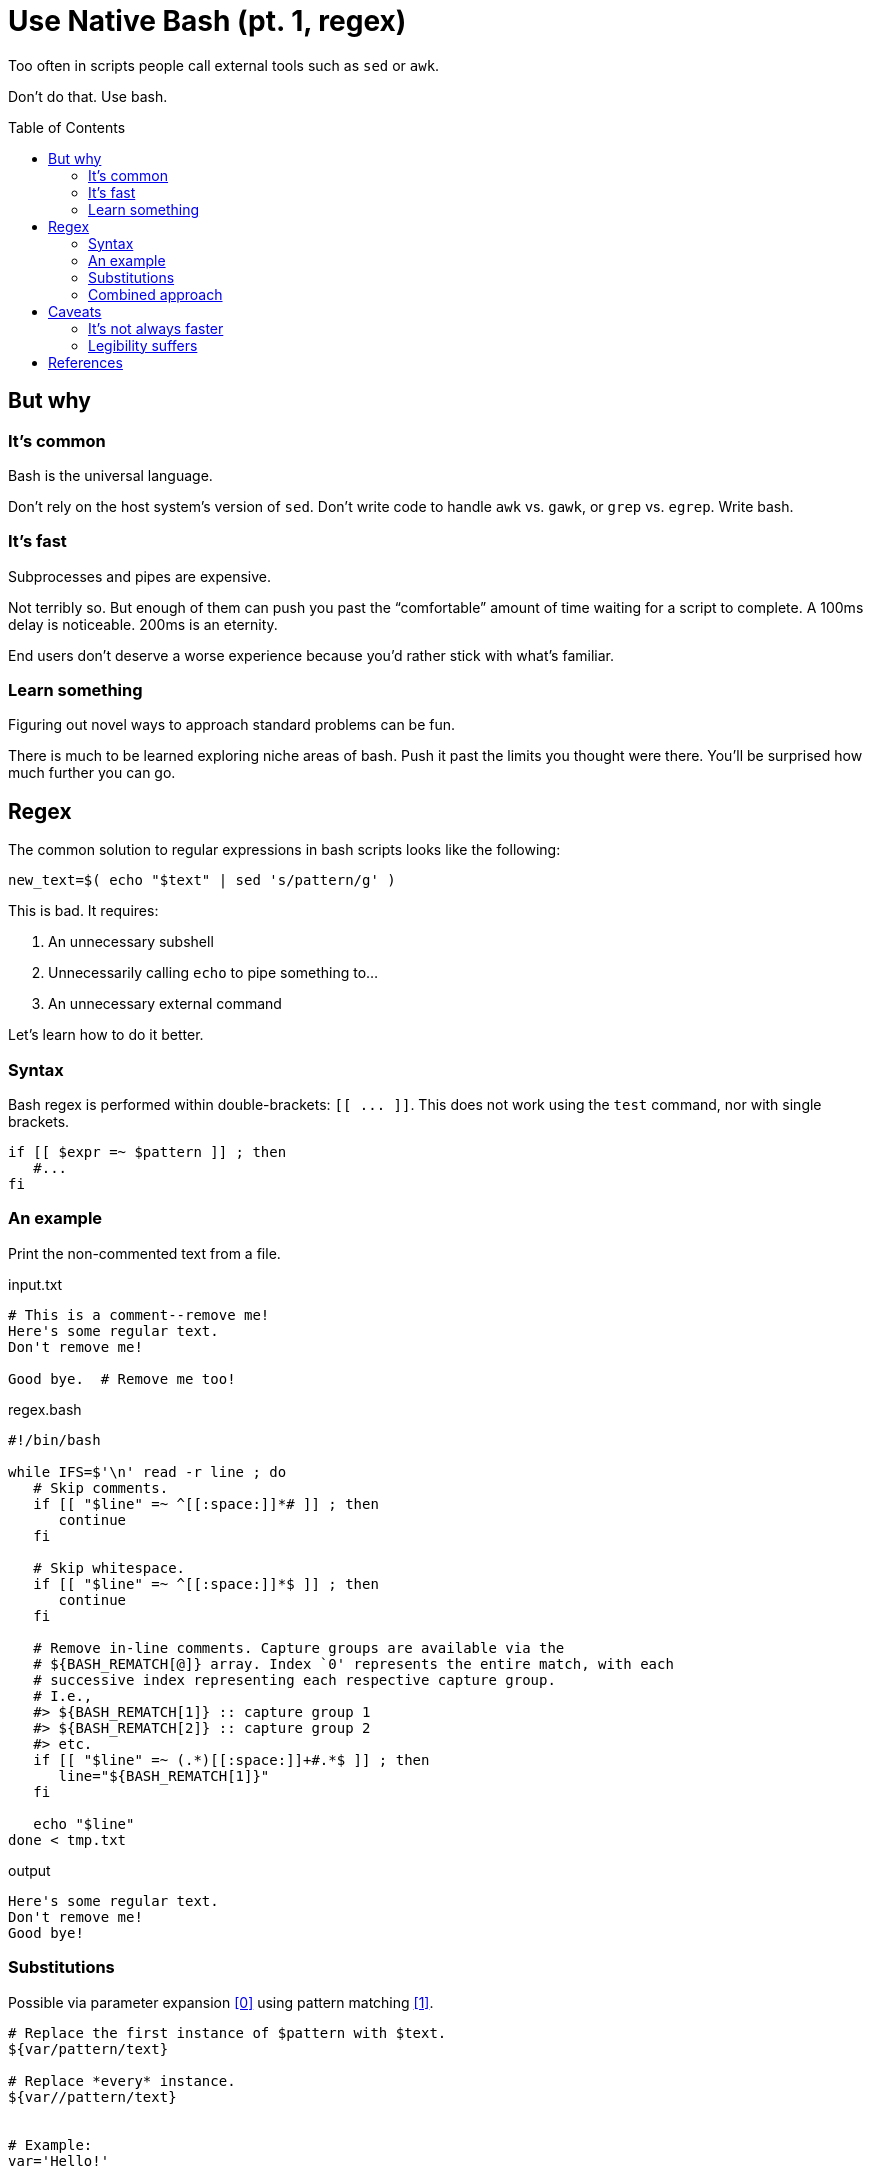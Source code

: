 = Use Native Bash (pt. 1, regex)
:source-highlighter:     pygments
:pygments-style:         algol_nu
:pygments-linenums-mode: table
:toc:                    preamble
:toclevels:              3

Too often in scripts people call external tools such as `sed` or `awk`.

Don't do that.
Use bash.


== But why
=== It's common
Bash is the universal language.

Don't rely on the host system's version of `sed`.
Don't write code to handle `awk` vs. `gawk`, or `grep` vs. `egrep`.
Write bash.

=== It's fast
Subprocesses and pipes are expensive.

Not terribly so.
But enough of them can push you past the "`comfortable`" amount of time waiting for a script to complete.
A 100ms delay is noticeable.
200ms is an eternity.

End users don't deserve a worse experience because you'd rather stick with what's familiar.

=== Learn something
Figuring out novel ways to approach standard problems can be fun.

There is much to be learned exploring niche areas of bash.
Push it past the limits you thought were there.
You'll be surprised how much further you can go.


== Regex
The common solution to regular expressions in bash scripts looks like the following:

[source,bash]
----
new_text=$( echo "$text" | sed 's/pattern/g' )
----

This is bad. It requires:

. An unnecessary subshell
. Unnecessarily calling `echo` to pipe something to...
. An unnecessary external command

Let's learn how to do it better.

=== Syntax
Bash regex is performed within double-brackets: `[[ \... ]]`.
This does not work using the `test` command, nor with single brackets.

[source,bash]
----
if [[ $expr =~ $pattern ]] ; then
   #...
fi
----


=== An example
Print the non-commented text from a file.

.input.txt
----
# This is a comment--remove me!
Here's some regular text.
Don't remove me!

Good bye.  # Remove me too!
----

.regex.bash
[source,bash]
----
#!/bin/bash

while IFS=$'\n' read -r line ; do
   # Skip comments.
   if [[ "$line" =~ ^[[:space:]]*# ]] ; then
      continue
   fi

   # Skip whitespace.
   if [[ "$line" =~ ^[[:space:]]*$ ]] ; then
      continue
   fi

   # Remove in-line comments. Capture groups are available via the
   # ${BASH_REMATCH[@]} array. Index `0' represents the entire match, with each
   # successive index representing each respective capture group.
   # I.e.,
   #> ${BASH_REMATCH[1]} :: capture group 1
   #> ${BASH_REMATCH[2]} :: capture group 2
   #> etc.
   if [[ "$line" =~ (.*)[[:space:]]+#.*$ ]] ; then
      line="${BASH_REMATCH[1]}"
   fi

   echo "$line"
done < tmp.txt
----

.output
----
Here's some regular text.
Don't remove me!
Good bye!
----


=== Substitutions
Possible via parameter expansion <<spe>> using pattern matching <<pm>>.

[source,bash]
----
# Replace the first instance of $pattern with $text.
${var/pattern/text}

# Replace *every* instance.
${var//pattern/text}


# Example:
var='Hello!'

echo "${var/Hello/Good bye}"
# Good bye!

echo "${var//l/e}"
# Heeeo!
----

You'll note that we cannot use regex within the above parameter expansion.
For that we need...

=== Combined approach
Combining parameter expansion's substitutions with regex in tests gives a serviceable replacement for basic uses of `sed`.
To re-use the previous example, let's say we want to make all comments very shouty.

.input.txt
----
# I'm not very shouty.
# Beep boop.

Here's some text. # Good bye!
----

.regex.bash
[source,bash]
----
#!/bin/bash

while IFS=$'\n' read -r line ; do
   if [[ "$line" =~ (.*)#(.*) ]] ; then
      match="${BASH_REMATCH[2]}"         # Get 2nd capture group (the comment).
      replace="${match^^}"               # Parameter substitution to capitalize.
      line="${line/$match/$replace}"     # Parameter substitution to replace.
   fi

   echo "$line"
done < input.txt
----

.output
----
# I'M NOT VERY SHOUTY.
# BEEP BOOP.

Here's some text.  # GOOD BYE!
----


== Caveats
=== It's not always faster
There inevitably comes a time when purpose-built commands are quicker than hacky bash solutions.

AWK is a remarkable text processing language.
I've written a good number of short `awk` scripts, and am consistently blown away with their speed and simplicity.

"`Keep it in bash`" is good advice for speed, as forks and pipes have a decent startup cost.
But it's important to realize when you're making things worse.

Profile your code with both solutions.
See how it fares.


=== Legibility suffers
One-off calls to `comm` (for example) are more legible than an intricate bash solution.
Anyone who's familiar with *Nix CLI tools will understand them quickly.
Man pages are available as reference.
Hand-written bash solutions may lack the quality of documentation, or the legibility, that other commands offer.

Consider the purpose of your code.
Are you distributing it?
Will other people be reading it?
Does a decrease in legibility increase the chance of bugs?

Does the increase in speed come at too great a cost?


[bibliography]
== References

* [[[spe, 0]]] https://www.gnu.org/software/bash/manual/html_node/Shell-Parameter-Expansion.html[Shell Parameter Expansion]
* [[[pm,  1]]] https://www.gnu.org/software/bash/manual/html_node/Pattern-Matching.html[Pattern Matching]
